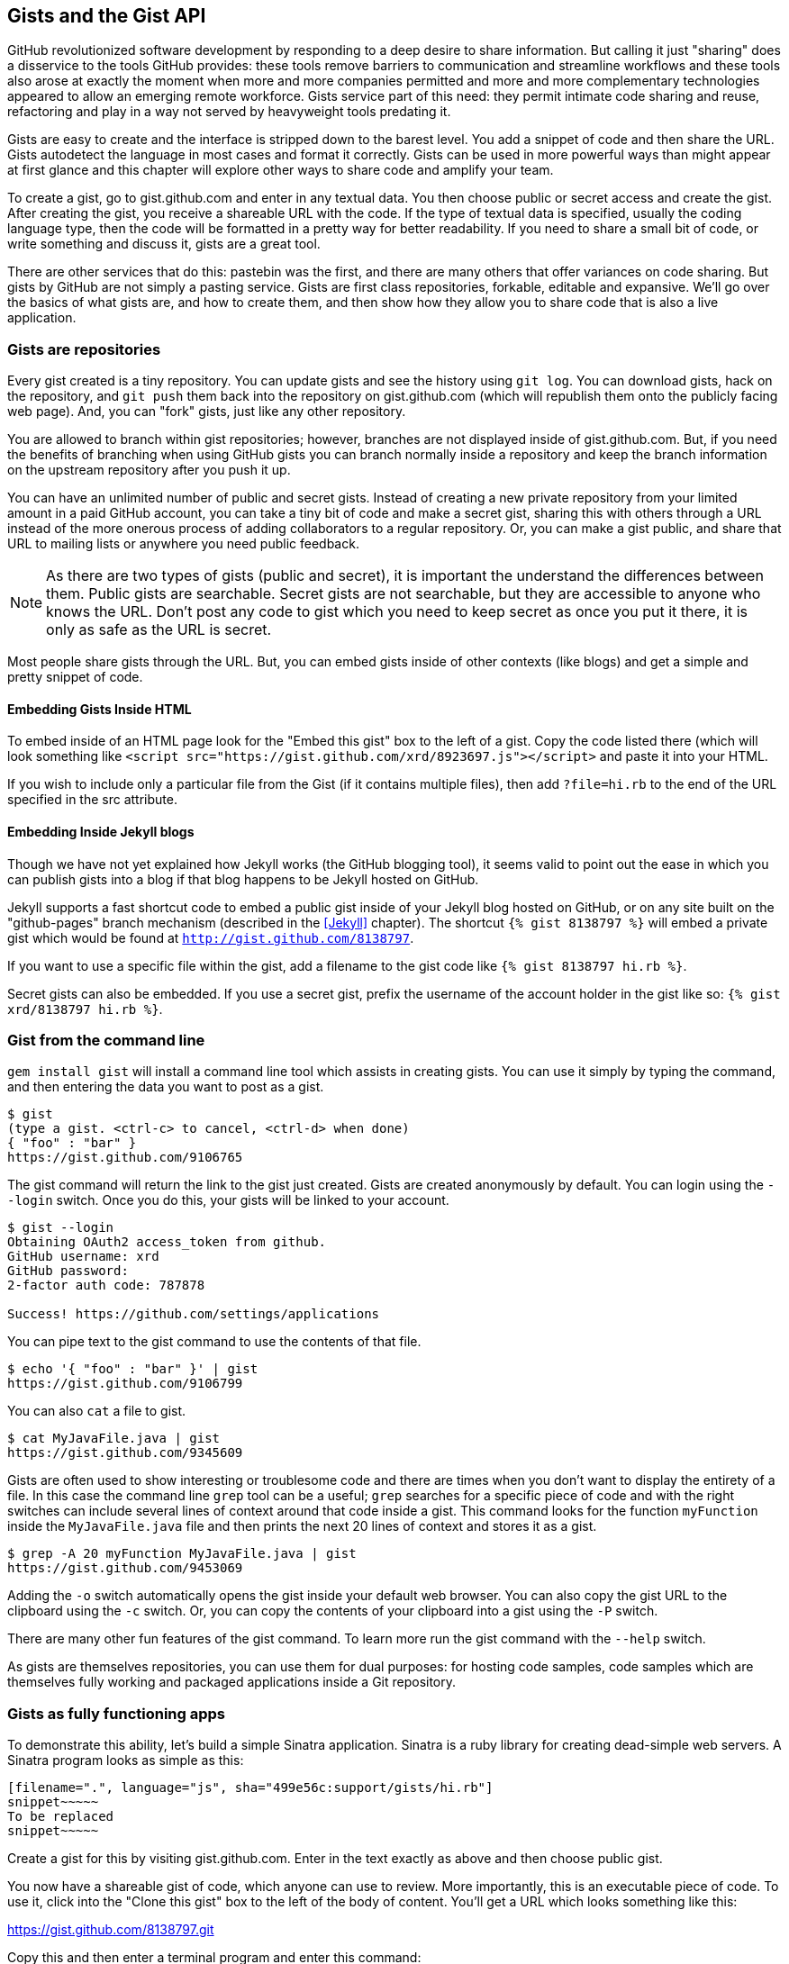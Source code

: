 == Gists and the Gist API

GitHub revolutionized software development by responding to a deep
desire to share information. But calling it just "sharing" does a disservice to
the tools GitHub provides: these tools remove barriers to
communication and streamline workflows and these tools also arose at
exactly the moment when more and more companies permitted and more and
more complementary technologies appeared to allow an emerging remote
workforce. Gists service part of this need: they permit intimate code
sharing and reuse, refactoring and play in a way not served by
heavyweight tools predating it.

Gists are easy to create and the interface is stripped down to the
barest level. You add a snippet of code and then share the URL. Gists
autodetect the language in most cases and format it correctly. Gists
can be used in more powerful ways than might appear at first glance
and this chapter will explore other ways to share code and amplify
your team.

To create a gist, go to
gist.github.com and enter in any textual data. You then choose public or
secret access and create the gist. After creating the gist, you receive a
shareable URL with the code. If the type of textual data is specified,
usually the coding language type, then the code will be formatted in a
pretty way for better readability. If you need to share a small bit of code,
or write something and discuss it, gists are a great tool. 

There are other services that do this: pastebin was the first, and
there are many others that offer variances on code sharing. But gists
by GitHub are not simply a pasting service. Gists are first class
repositories, forkable, editable and expansive. We'll go over the basics
of what gists are, and how to create them, and then show how they
allow you to share code that is also a live application.

=== Gists are repositories

Every gist
created is a tiny repository. You can update gists and see
the history using `git log`. You can download gists, hack on the
repository, and `git push` them back into the repository on
gist.github.com (which will republish them onto the publicly 
facing web page). And, you can "fork" gists, just like
any other repository. 

You are allowed to branch within gist repositories; however, branches
are not displayed inside of gist.github.com. But, if you need the
benefits of branching when using GitHub gists you can branch normally
inside a repository and keep the branch information on the upstream
repository after you push it up. 

You can have an unlimited number of public and secret gists. Instead
of creating a new private repository from your limited amount in a
paid GitHub account, you can take a tiny bit of code
and make a secret gist, sharing this with others through a URL
instead of the more onerous process of adding collaborators to a
regular repository. Or, you can make a gist public, and
share that URL to mailing lists or anywhere you need public feedback.

[NOTE]
As there are two types of gists (public and secret), it is important the understand the
differences between them. Public gists are searchable. Secret gists
are not searchable, but they are accessible to anyone who knows
the URL. Don't post any code to gist which you need to keep secret as
once you put it there, it is only as safe as the URL is secret.  

Most people share gists through the URL. But, you can embed gists
inside of other contexts (like blogs) and get a simple and pretty
snippet of code.

==== Embedding Gists Inside HTML

To embed inside of an HTML page look for the "Embed this gist" box to
the left of a gist. Copy the code listed there (which will look
something like `<script
src="https://gist.github.com/xrd/8923697.js"></script>` and paste it
into your HTML. 

If you wish to include only a particular file from the Gist (if it
contains multiple files), then add `?file=hi.rb` to the end of the
URL specified in the src attribute.

==== Embedding Inside Jekyll blogs

Though we have not yet explained how Jekyll works (the GitHub blogging
tool), it seems valid to point out the ease in which you can publish
gists into a blog if that blog happens to be Jekyll hosted on GitHub.

Jekyll supports a fast shortcut code to embed a public gist inside of your
Jekyll blog hosted on GitHub, or on any site built on the
"github-pages" branch mechanism (described in the <<Jekyll>>
chapter).  The shortcut `{% gist 8138797 %}` will embed a private gist
which would be found at `http://gist.github.com/8138797`. 

If you want to use a specific file within the gist, add a filename to
the gist code like `{% gist 8138797 hi.rb %}`.

Secret gists can also be embedded. If you use a secret gist, prefix
the username of the account holder in the gist like so: `{% gist xrd/8138797 hi.rb %}`.

=== Gist from the command line

`gem install gist` will install a command line tool which assists in
creating gists. You can use it simply by typing the command, and then
entering the data you want to post as a gist.

[source,bash]
-----
$ gist
(type a gist. <ctrl-c> to cancel, <ctrl-d> when done)
{ "foo" : "bar" }
https://gist.github.com/9106765
-----

The gist command will return the link to the gist just created. Gists
are created anonymously by default. You can login using the `--login`
switch. Once you do this, your gists will be linked to
your account.

[source,bash]
-----
$ gist --login
Obtaining OAuth2 access_token from github.
GitHub username: xrd
GitHub password: 
2-factor auth code: 787878

Success! https://github.com/settings/applications
-----

You can pipe text to the gist command to use the contents of that
file.

[source,bash]
-----
$ echo '{ "foo" : "bar" }' | gist
https://gist.github.com/9106799
-----

You can also `cat` a file to gist.

[source,bash]
-----
$ cat MyJavaFile.java | gist
https://gist.github.com/9345609
-----

Gists are often used to show interesting or troublesome code and there
are times when you don't want to display the entirety of a file. In
this case the command line `grep` tool can be a useful; `grep` searches
for a specific piece of code and with the right switches can include
several lines of context around that code inside a gist. This command
looks for the function `myFunction` inside the `MyJavaFile.java` file
and then prints the next 20 lines of context and stores it as a gist.

[source,bash]
-----
$ grep -A 20 myFunction MyJavaFile.java | gist
https://gist.github.com/9453069
-----

Adding the `-o` switch automatically opens the gist inside your
default web browser. You can also copy the gist URL to the clipboard
using the `-c` switch. Or, you can copy the contents of your clipboard
into a gist using the `-P` switch. 

There are many other fun features of the gist command. To learn more
run the gist command with the `--help` switch. 

As gists are themselves repositories, you can use them for dual
purposes: for hosting code samples, code samples which are themselves
fully working and packaged applications inside a Git repository.

=== Gists as fully functioning apps

To demonstrate this ability, let's build a simple Sinatra
application. Sinatra is a ruby library for creating dead-simple web
servers. A Sinatra program looks as simple as this:

[source,ruby]
-----
[filename=".", language="js", sha="499e56c:support/gists/hi.rb"]
snippet~~~~~
To be replaced
snippet~~~~~
-----

Create a gist for this by visiting gist.github.com. Enter in the text exactly as above and then choose
public gist.

You now have a shareable gist of code, which anyone can use to review.
More importantly, this is an executable piece of code. To use it,
click into the "Clone this gist" box to the left of the body of
content. You'll get a URL which looks something like this: 

https://gist.github.com/8138797.git

Copy this and then enter a terminal program and enter this command:

[source,bash]
$ git clone https://gist.github.com/8138797.git
$ cd 8138797

Now, you are inside the gist repository. If you look inside the
repository you'll see a list of files, a list which right now numbers
only one file.

[source,bash]
----
$ ls
hi.rb
----

To run this code, enter `ruby hi.rb`

If you had not used Sinatra with ruby before, this will cause an
error. This program requires a library called "sinatra" and 
you have not yet installed it. We could write a README, or add
documentation into this file itself. Another 
way to guarantee the user has the proper files installed is to use a
"Gemfile" which is a file that tells 
which libraries are installed and from where. That sounds like the
best way:

[source,bash]
-----
$ printf "source 'https://rubygems.org'\ngem 'sinatra'" > Gemfile
-----

The `bundle` command (from the bundler gem) will install Sinatra and
the associated dependencies.

[source,bash]
-----
$ bundle
Using rack (1.5.2) 
Using rack-protection (1.5.1) 
Using tilt (1.4.1) 
Using sinatra (1.4.4) 
Using bundler (1.3.5) 
Your bundle is complete!
Use `bundle show [gemname]` to see where a bundled gem is installed.
-----

Why did we do things this way? Because now we can add the Gemfile to
our repository locally, and then publish into our gist for sharing on
the web. Our repository now not only has the code, but a well know
manifest file which explains the necessary components when running the
code. 

To publish our changes back into our gist from the command line, we
need to update the "remote" repository reference. When we 
first cloned the repository we used the https link. If we are using
SSH keys (and you should be; read the section "When should I use SSH
vs HTTPS?") then we need to switch to use the SSH URL format (git
protocol). Run this command:

[source,bash]
-----
$ git remote -v
origin       https://gist.github.com/8138797.git (fetch)
origin       https://gist.github.com/8138797.git (push)
-----

Your results will be slightly different, but this output displays our
remote repository; in other words, where we pull and push our code
changes. If you are familiar with the way 
that remotes work on GitHub you can see that this is a read-only URL.
We need to adjust these URLs in our remote so that it points to the
read-write remote URL. To do that, remove the `https://` part and add
a `git@`. Then, change the first `/` character after the
`gist.github.com` URL to a `:` character. If your remote was the same
as above you would have this `git@gist.github.com:8138797.git`. Then,
in a terminal window run these commands:

[source,bash]
----
$ git remote rm origin
$ git remote add origin git@gist.github.com:8138797.git
----

Now you can push new content in via the command line as well as edit
files inside of GitHub.com. As you develop your app you have
flexibility in whichever way fits you best.

Now let's take it further: what if we modified our application to use
the GitHub API, specifically to access information about gists for a user?

=== Gists that render Gists

Let's add to our application and use the octokit gem to pull all
public gists for any user we specify. Why would we want to make a gist
that displays other gists? Self-referential meta code is all the rage, the
modern day response to René Magritte's famous work: "Ceci n'est pas une
pipe.".footnote:[Explained best by Ben
Zimmer http://www.bostonglobe.com/ideas/2012/05/05/dude-this-headline-meta-dude-this-headline-meta/it75G5CSqi82NtoQHIucEP/story.html?camp=pm]

Add a view `index.erb` at the root of our directory.

[source,ruby]
-----
[filename=".", language="js", sha="c80e5fe:support/gists/index.erb"]
snippet~~~~~
To be replaced
snippet~~~~~
-----

Add the octokit gem to our Gemfile:

[source,ruby]
-----
gem "octokit"
-----

Run `bundle` to install octokit. Then, modify our hi.rb app to look
like this:

[source,ruby]
-----
[filename=".", language="js", sha="bd1422c:support/gists/hi.rb"]
snippet~~~~~
To be replaced
snippet~~~~~
-----

Our filesystem should look like this, with three files.

[source,bash]
-----
$ ls -1
Gemfile
hi.rb
index.erb
-----

Run `bundle` to install octokit and restart Sinatra by running ctrl-c,
and then `ruby hi.rb`. If you visit `http://localhost:4567/xrd` in
your browser, you will see the count of public gists for user `xrd`;
modify the username in the URL to any specify any GitHub username and you will see
their last five gists displayed.

image::images/gists-gist-count.png[Displaying the gist count]

==== Going deeper into the Gist API

The GitHub API uses hypermedia instead of
basic resource driven APIs. If you use a client like Octokit, the
hypermedia details are hidden behind an elegant ruby client. But,
there is a benefit to understanding how hypermedia works when you need
to retrieve deeper information from the GitHub API.

Most RESTful APIs come with a "sitemap", generally a API reference
document which tells a user which endpoints to use. You view
the resources available from that API and then apply some HTTP verb to
do something to them. Hypermedia thinks of an API differently.
Hypermedia APIs describe themselves inside their responses using
"affordances." What this means is that the API might respond like this:

[source,json]
-----
{
    "_links": {
        "self": {
            "href": "http://shop.oreilly.com/product/0636920030300.do"
        }
    }
    "id": "xrd",
    "name": "Chris Dawson"
}
-----

In this payload, you can see that there is an id ("xrd") and a name
("Chris Dawson"). Most APIs offer JSON responses, and this one
does too. This particular payload was forked from the HAL explanation at the
https://phlyrestfully.readthedocs.org/en/latest/halprimer.html:[HAL
Primer document] and you can find a more detailed explanation of these concepts
there. 

The important thing to note about Hypermedia APIs is that payloads contain
metadata about data itself and metadata about the possible options of
operating on the data. RESTful APIs typically provide a mapping
outside of the payload. You have to join the API sitemap with the data
in an ad-hoc way when using RESTful APIs; with Hypermedia APIs your
client can react to the payload itself correctly and intelligently
without knowing anything about a sitemap stored in human readable
documentation. 

This loose coupling makes APIs and their clients flexible. In theory,
a Hypermedia API works intuitively with a Hypermedia aware client. If
you change the API, the client, as it understands Hypermedia, can
react and still work as expected. Using a RESTful API means that
clients must be updated (either a newer version of the client must be
installed) or the client code must be upgraded. Hypermedia APIs can
alter their backend and the client, as long as it is
hypermedia-aware, can automatically and dynamically determine
the right way to access information from the response itself. In other
words, with a hypermedia client the API backend can change and your
client code should not need to.

This is explained in great detail in the book http://www.amazon.com/o/ASIN/1449306578?tag=adapas02-20:[Building
Hypermedia APIs with HTML5 and Node].

In the case of Octokit, navigating hypermedia looks like this:

* Start at a resource, with code like `user = Octokit.user "xrd"`. This
  begins the initialization of the client.
* `user` now is an object filled with the actual data of the resource.
  In this case, you could call a method like `user.followers` to see a
  meager follower count.
* `user` also has hypermedia references. You can see these by calling
  `user.rels`. This retrieves the relationships described in the
  hypermedia links. In this case, calling `.rels` shows a map of
  relationships, displayed in ruby code like: `#<Sawyer::Relation::Map: [:avatar, :self, :html,
  :followers, :following, :gists, :starred, :subscriptions,
  :organizations, :repos, :events, :received_events]>`
* Using one of these relationships starts by keying into the
  relationship hash and then using the get and data methods to request
  that information from the GitHub API:
  `followers = user.rels[:followers].get.data`. 
* Once you call `.get.data` you will have a new followers object
  populated with an array of the followers (paged if it exceeds 100
  items). 

Let's extend our Sinatra app to retrieve actual data about the user's
gists by using hypermedia references.

[source,ruby]
-----
[filename=".", language="js", sha="e3133c8:support/gists/hi.rb"]
snippet~~~~~
To be replaced
snippet~~~~~
-----

The `index.erb` file contains code to iterate over each gist and pull
the content. You can see that our response object is an array of
gists, each which has an attribute called `fields`. This fields attribute
specifies the filenames available in each gist. If you reference that
filename against the files, the response includes a hypermedia `ref`
attribute. You can use this retreive the `raw` content using the
Octokit method `.get.data`.

[source,html]
-----
[filename=".", language="js", sha="e3133c8:support/gists/index.erb"]
snippet~~~~~
To be replaced
snippet~~~~~
-----

Now we see the gists and the contents.

image::images/gists-last-five.png[Last five gists, with details]


////

The main benefit of using Hypermedia is that you don't need to harcode
URLs into your application, making your application less brittle when
inevitable changes to the API occur. 
link:$$http://signalvnoise.com/posts/3373-getting-hyper-about-hypermedia-apis$$[Cool URIs don’t change] 
(ironically a post by David Heinemeier Hansen
talking about why Hypermedia is overblow). As I was developing this
simple Sintra application, I attempted to refactor the code. From that
point onward, the GitHub API issued redirects to all my calls for raw
gist data. So, while my code did not change, the end result did. I no
longer get the content, but a HTML message indicating I am being
redirected. Perhaps I am using the hypermedia references incorrectly,
but I was able to retrieve the correct content previously. Now I
am not. Perl people argue that "there is more than one way to do it"
(TIMTOWTDI) is a good thing, but in this case I am left wondering
whether I got it right and now GitHub broke their API, or if I never
had the interface to the API correct. The non-deterministic results of
the API via Hypermedia make me uncomfortable using it in production.

image::images/gists-hypermedia-broken.png[]

////

=== Summary

In this chapter we looked at gists and learned how they can be used
to share code snippets. We built a simple application and stored it as
a gist. This application retrieves data from the GitHub API using our
first higher level language client library (the Octokit library for
Ruby). We also went deeper into how Hypermedia works and how a client
library implements using Hypermedia metadata.

=== Next

In the next chapter we will look at Gollum, the GitHub wiki. This
chapter provides an introduction to the Rugged Ruby library for accessing Git
repositories and the Ruby library for accessing GitHub. 

